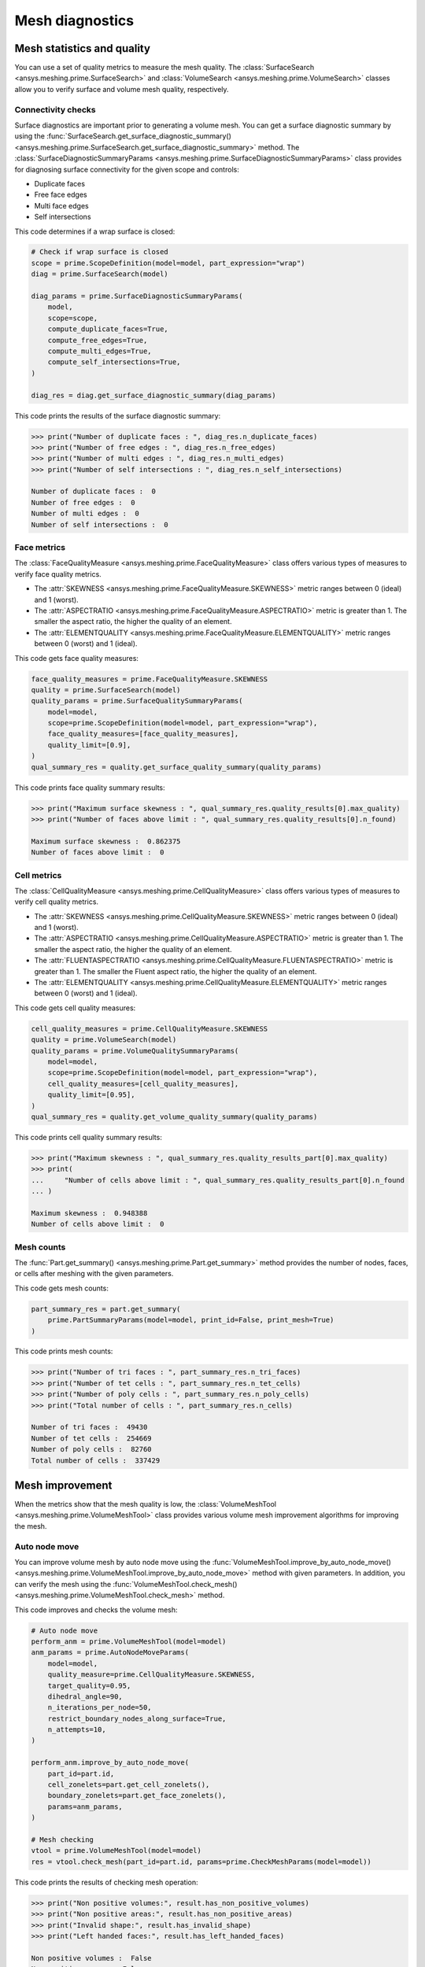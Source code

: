 .. _ref_index_mesh_diagnostics:

****************
Mesh diagnostics
****************

===========================
Mesh statistics and quality
===========================

You can use a set of quality metrics to measure the mesh quality. The :class:`SurfaceSearch <ansys.meshing.prime.SurfaceSearch>`
and :class:`VolumeSearch <ansys.meshing.prime.VolumeSearch>` classes allow you to verify surface and volume mesh quality, respectively.

-------------------
Connectivity checks
-------------------

Surface diagnostics are important prior to generating a volume mesh. You can get a surface diagnostic summary by using
the :func:`SurfaceSearch.get_surface_diagnostic_summary() <ansys.meshing.prime.SurfaceSearch.get_surface_diagnostic_summary>`
method. The :class:`SurfaceDiagnosticSummaryParams <ansys.meshing.prime.SurfaceDiagnosticSummaryParams>` class provides for
diagnosing surface connectivity for the given scope and controls:

* Duplicate faces
* Free face edges
* Multi face edges
* Self intersections

This code determines if a wrap surface is closed:

.. code-block:: python

    # Check if wrap surface is closed
    scope = prime.ScopeDefinition(model=model, part_expression="wrap")
    diag = prime.SurfaceSearch(model)

    diag_params = prime.SurfaceDiagnosticSummaryParams(
        model,
        scope=scope,
        compute_duplicate_faces=True,
        compute_free_edges=True,
        compute_multi_edges=True,
        compute_self_intersections=True,
    )

    diag_res = diag.get_surface_diagnostic_summary(diag_params)

This code prints the results of the surface diagnostic summary:

.. code-block:: pycon

    >>> print("Number of duplicate faces : ", diag_res.n_duplicate_faces)
    >>> print("Number of free edges : ", diag_res.n_free_edges)
    >>> print("Number of multi edges : ", diag_res.n_multi_edges)
    >>> print("Number of self intersections : ", diag_res.n_self_intersections)

    Number of duplicate faces :  0
    Number of free edges :  0
    Number of multi edges :  0
    Number of self intersections :  0


------------
Face metrics
------------

The :class:`FaceQualityMeasure <ansys.meshing.prime.FaceQualityMeasure>` class offers various types
of measures to verify face quality metrics.

* The :attr:`SKEWNESS <ansys.meshing.prime.FaceQualityMeasure.SKEWNESS>` metric ranges between 0 (ideal) and 1 (worst).

* The :attr:`ASPECTRATIO <ansys.meshing.prime.FaceQualityMeasure.ASPECTRATIO>` metric is greater than 1. The smaller
  the aspect ratio, the higher the quality of an element.

* The :attr:`ELEMENTQUALITY <ansys.meshing.prime.FaceQualityMeasure.ELEMENTQUALITY>` metric ranges between
  0 (worst) and 1 (ideal).

This code gets face quality measures:

.. code-block:: python

    face_quality_measures = prime.FaceQualityMeasure.SKEWNESS
    quality = prime.SurfaceSearch(model)
    quality_params = prime.SurfaceQualitySummaryParams(
        model=model,
        scope=prime.ScopeDefinition(model=model, part_expression="wrap"),
        face_quality_measures=[face_quality_measures],
        quality_limit=[0.9],
    )
    qual_summary_res = quality.get_surface_quality_summary(quality_params)


This code prints face quality summary results:

.. code-block:: pycon

    >>> print("Maximum surface skewness : ", qual_summary_res.quality_results[0].max_quality)
    >>> print("Number of faces above limit : ", qual_summary_res.quality_results[0].n_found)

    Maximum surface skewness :  0.862375
    Number of faces above limit :  0


------------
Cell metrics
------------

The :class:`CellQualityMeasure <ansys.meshing.prime.CellQualityMeasure>` class offers various types
of measures to verify cell quality metrics.

* The :attr:`SKEWNESS <ansys.meshing.prime.CellQualityMeasure.SKEWNESS>` metric ranges between
  0 (ideal) and 1 (worst).

* The :attr:`ASPECTRATIO <ansys.meshing.prime.CellQualityMeasure.ASPECTRATIO>` metric
  is greater than 1. The smaller the aspect ratio, the higher the quality of an element.

* The :attr:`FLUENTASPECTRATIO <ansys.meshing.prime.CellQualityMeasure.FLUENTASPECTRATIO>` metric
  is greater than 1. The smaller the Fluent aspect ratio, the higher the quality of an element.

* The :attr:`ELEMENTQUALITY <ansys.meshing.prime.CellQualityMeasure.ELEMENTQUALITY>` metric ranges
  between 0 (worst) and 1 (ideal).


This code gets cell quality measures:

.. code-block:: python

    cell_quality_measures = prime.CellQualityMeasure.SKEWNESS
    quality = prime.VolumeSearch(model)
    quality_params = prime.VolumeQualitySummaryParams(
        model=model,
        scope=prime.ScopeDefinition(model=model, part_expression="wrap"),
        cell_quality_measures=[cell_quality_measures],
        quality_limit=[0.95],
    )
    qual_summary_res = quality.get_volume_quality_summary(quality_params)

This code prints cell quality summary results:

.. code-block:: pycon

    >>> print("Maximum skewness : ", qual_summary_res.quality_results_part[0].max_quality)
    >>> print(
    ...     "Number of cells above limit : ", qual_summary_res.quality_results_part[0].n_found
    ... )

    Maximum skewness :  0.948388
    Number of cells above limit :  0


-----------
Mesh counts
-----------

The :func:`Part.get_summary() <ansys.meshing.prime.Part.get_summary>` method provides the
number of nodes, faces, or cells after meshing with the given parameters.

This code gets mesh counts:

.. code-block:: python

    part_summary_res = part.get_summary(
        prime.PartSummaryParams(model=model, print_id=False, print_mesh=True)
    )


This code prints mesh counts:

.. code-block:: pycon

    >>> print("Number of tri faces : ", part_summary_res.n_tri_faces)
    >>> print("Number of tet cells : ", part_summary_res.n_tet_cells)
    >>> print("Number of poly cells : ", part_summary_res.n_poly_cells)
    >>> print("Total number of cells : ", part_summary_res.n_cells)

    Number of tri faces :  49430
    Number of tet cells :  254669
    Number of poly cells :  82760
    Total number of cells :  337429


================
Mesh improvement
================

When the metrics show that the mesh quality is low, the :class:`VolumeMeshTool <ansys.meshing.prime.VolumeMeshTool>`
class provides various volume mesh improvement algorithms for improving the mesh.

--------------
Auto node move
--------------

You can improve volume mesh by auto node move using the
:func:`VolumeMeshTool.improve_by_auto_node_move() <ansys.meshing.prime.VolumeMeshTool.improve_by_auto_node_move>`
method with given parameters. In addition, you can verify the mesh using the
:func:`VolumeMeshTool.check_mesh() <ansys.meshing.prime.VolumeMeshTool.check_mesh>` method.

This code improves and checks the volume mesh:

.. code-block:: python

    # Auto node move
    perform_anm = prime.VolumeMeshTool(model=model)
    anm_params = prime.AutoNodeMoveParams(
        model=model,
        quality_measure=prime.CellQualityMeasure.SKEWNESS,
        target_quality=0.95,
        dihedral_angle=90,
        n_iterations_per_node=50,
        restrict_boundary_nodes_along_surface=True,
        n_attempts=10,
    )

    perform_anm.improve_by_auto_node_move(
        part_id=part.id,
        cell_zonelets=part.get_cell_zonelets(),
        boundary_zonelets=part.get_face_zonelets(),
        params=anm_params,
    )

    # Mesh checking
    vtool = prime.VolumeMeshTool(model=model)
    res = vtool.check_mesh(part_id=part.id, params=prime.CheckMeshParams(model=model))

This code prints the results of checking mesh operation:

.. code-block:: pycon

    >>> print("Non positive volumes:", result.has_non_positive_volumes)
    >>> print("Non positive areas:", result.has_non_positive_areas)
    >>> print("Invalid shape:", result.has_invalid_shape)
    >>> print("Left handed faces:", result.has_left_handed_faces)

    Non positive volumes :  False
    Non positive areas :  False
    Invalid shape :  False
    Left handed faces :  False
